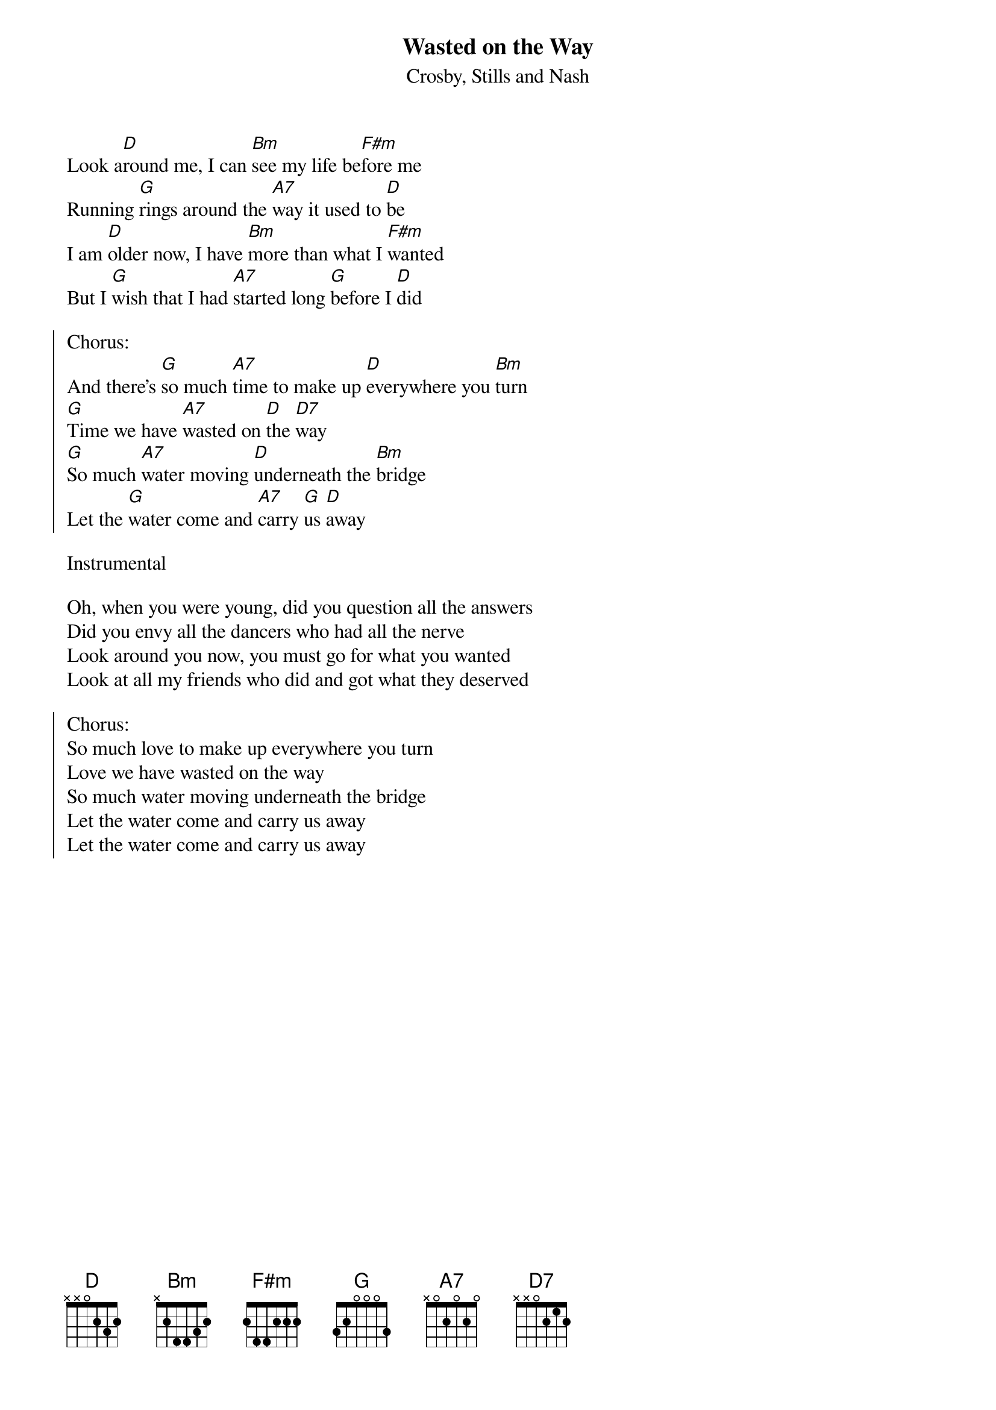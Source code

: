 {t:Wasted on the Way}
{st:Crosby, Stills and Nash}

Look a[D]round me, I can [Bm]see my life be[F#m]fore me
Running [G]rings around the [A7]way it used to [D]be
I am [D]older now, I have [Bm]more than what I [F#m]wanted
But I [G]wish that I had [A7]started long [G]before I [D]did

{soc}
Chorus:
And there's [G]so much [A7]time to make up [D]everywhere you [Bm]turn
[G]Time we have [A7]wasted on [D]the [D7]way
[G]So much [A7]water moving [D]underneath the [Bm]bridge
Let the [G]water come and [A7]carry [G]us [D]away
{eoc}

Instrumental

Oh, when you were young, did you question all the answers
Did you envy all the dancers who had all the nerve
Look around you now, you must go for what you wanted
Look at all my friends who did and got what they deserved

{soc}
Chorus:
So much love to make up everywhere you turn
Love we have wasted on the way
So much water moving underneath the bridge
Let the water come and carry us away
Let the water come and carry us away
{eoc}
